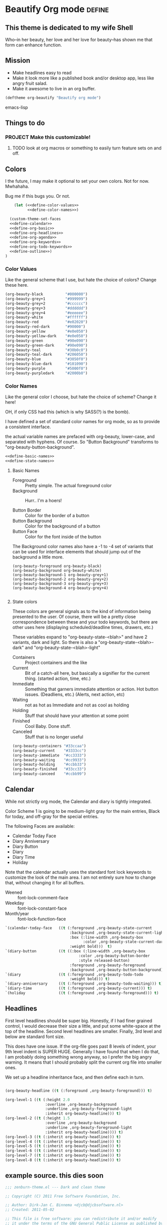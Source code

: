 * Beautify Org mode                                                  :define:

** This theme is dedicated to my wife Shell
   Who--in her beauty, her love and her love for beauty--has shown me
   that form can enhance function.
 
** Mission
   - Make headlines easy to read
   - Make it look more like a published book and/or desktop app, less
     like angry fruit salad.
   - Make it awesome to live in an org buffer.

#+begin_src emacs-lisp
(deftheme org-beautify "Beautify org mode")
#+end_src emacs-lisp

** Things to do
*** PROJECT Make this customizable! 
**** TODO look at org macros or something to easily turn feature sets on and off.

** Colors
   I the future, I may make it optional to set your own colors.  Not
   for now.  Mwhahaha.

   Bug me if this bugs you.  Or not.

#+begin_src emacs-lisp :noweb yes :tangle yes
    (let (<<define-color-values>>
          <<define-color-names>>)

  (custom-theme-set-faces
  <<define-calendar>>
  <<define-org-basic>>
  <<define-org-headlines>>
  <<define-org-agenda>>
  <<define-org-keywords>>
  <<define-org-todo-keywords>>
  <<define-outline>>)
)
#+end_src

*** Color Values

Like the general scheme that I use, but hate the choice of colors?
Change these here.

#+name: define-color-values
#+begin_src emacs-lisp :tangle no
  (org-beauty-black          "#000000")
  (org-beauty-grey+1         "#999999")
  (org-beauty-grey+2         "#cccccc")
  (org-beauty-grey+3         "#dddddd")
  (org-beauty-grey+4         "#eeeeee")
  (org-beauty-white          "#ffffff")
  (org-beauty-red            "#e02020")
  (org-beauty-red-dark       "#90000")
  (org-beauty-yellow         "#e0e050")
  (org-beauty-yellow-dark    "#e0e050")
  (org-beauty-green          "#90e090")  
  (org-beauty-green-dark     "#90e090")  
  (org-beauty-teal           "#30b0c0")
  (org-beauty-teal-dark      "#206050")
  (org-beauty-blue           "#3050f0")  
  (org-beauty-blue-dark      "#101090")  
  (org-beauty-purple         "#5000f0")
  (org-beauty-purpledark     "#2000b0")
#+end_src

*** Color Names
    
    Like the general color I choose, but hate the choice of scheme?
    Change it here!

    OH, if only CSS had this (which is why SASS(?) is the bomb).
    
    I have defined a set of standard color names for org mode, so as to
    provide a consistent interface.

    the actual variable names are prefaced with org-beauty, lower-case,
    and separated with hyphens.  Of course.  So "Button Background"
    transforms to "org-beauty-button-background".

#+name: define-color-names
#+begin_src emacs-lisp :tangle no :noweb yes
<<define-basic-names>>
<<define-state-names>>
#+end_src


**** Basic Names
    - Foreground :: Pretty simple.  The actual foreground color
    - Background :: Hurr.. I'm a hoers!

    - Button Border :: Color for the border of a button
    - Button Background :: Color for the background of a button
    - Button Face :: Color for the font inside of the button

    The Background color names also have a -1 to -4 set of variants
    that can be used for interface elements that should jump out of
    the background a little more.  

#+name: define-basic-names
#+begin_src emac-lisp
(org-beauty-foreground org-beauty-black)
(org-beauty-background org-beauty-white)
(org-beauty-background-1 org-beauty-grey+1)
(org-beauty-background-2 org-beauty-grey+2)
(org-beauty-background-3 org-beauty-grey+3)
(org-beauty-background-4 org-beauty-grey+4)

#+end_src

**** State colors
     
     These colors are general signals as to the kind of information
     being presented to the user.  Of course, there will be a pretty
     close correspondence between these and your todo keywords, but
     there are other uses here (displaying scheduled/deadline times,
     drawers, etc.)

     These variables expand to "org-beauty-state-<blah>" and have 2
     variants, dark and light.  So there is also a
     "org-beauty-state-<blah>-dark" and "org-beauty-state-<blah>-light"
   
    - Containers :: Project containers and the like
    - Current :: Bit of a catch-all here, but basically a signifier for
                 the current thing.  (started action, time, etc.)
    - Immediate :: Something that garners immediate attention or
                   action.  Hot button issues.  (Deadliens, etc.)
                   (Alerts, next action, etc)
    - Waiting :: not as hot as Immediate and not as cool as holding
    - Holding :: Stuff that should have your attention at some point
    - Finished :: Cool Baby.  Done stuff.
    - Canceled :: Stuff that is no longer useful

#+name: define-state-colors
#+begin_src emacs-lisp
(org-beauty-containers "#33ccaa")
(org-beauty-current    "#3333cc")
(org-beauty-immediate  "#cc3333")
(org-beauty-waiting    "#cc9933")
(org-beauty-holding    "#ccbb33")
(org-beauty-finished   "#33cc33")
(org-beauty-canceed    "#ccbb99") 
#+end_src


** Calendar

   While not strictly org mode, the Calendar and diary is tightly integrated.

   Color Scheme 1 is going to be medium-light gray for the main
   entries, Black for today, and off-gray for the special entries.

   The following Faces are available:
   - Calendar Today Face
   - Diary Anniversary
   - Diary Button 
   - Diary
   - Diary Time
   - Holiday

   Note that the calendar actually uses the standard font lock
   keywords to customize the look of the main area. I am not entirely
   sure how to change that, without changing it for all buffers.

   - Weened :: font-lock-comment-face
   - Weekday :: font-lock-constant-face
   - Month/year :: font-lock-function-face

#+name: define-calendar
#+begin_src emacs-lisp :tangle no
   `(calendar-today-face   ((t (:foreground ,org-beauty-state-current
                                :background ,org-beauty-state-current-light
                                :box (:line-width ,org-beauty-box
                                      :color ,org-beauty-state-current-dark)            
                                :weight bold)))  t)
   `(diary-button          ((t ((:box (:line-width ,org-beauty-box
                                    :color ,org-beauty-button-border
                                    :style released-button)
                                :foreground ,org-beauty-foreground
                                :background ,org-beauty-button-background)))) t)
   `(diary                 ((t (:foreground ,org-beauty-todo-todo
                                :weight bold))) t)
   `(diary-anniversary     ((t (:foreground ,org-beauty-todo-waiting))) t)
   `(diary-time            ((t (:foreground ,org-beauty-current))) t)
   `(holiday               ((t (:foreground ,org-beauty-foreground))) t)  
#+end_src


** Headlines
   First level headlines should be super big.  Honestly, if I had
   finer grained control, I would decrease their size a little, and
   put some white-space at the top of the headline. Second level
   headlines are smaller. Finally, 3rd level and below are standard
   font size.
   
   This does have one issue. If the org-file goes past 8 levels of
   indent, your 9th level indent is SUPER HUGE.  Generally I have
   found that when I do that, I am probably doing something wrong
   anyway, so I prefer the big angry warning.  It means that I should
   probably split the current org file into smaller ones.

   We set up a headline inheritance face, and then define each in turn.


#+name: define-org-headlines
#+begin_src emacs-lisp 

(org-beauty-headline ((t (:foreground ,org-beauty-foreground))) t)

(org-level-1 ((t (:height 2.0
                  :overline ,org-beauty-background
                  :underline ,org-beauty-foreground-light
                  :inherit org-beauty-headline))) t)
(org-level-2 ((t (:height 1.5
                  :overline ,org-beauty-background
                  :underline ,org-beauty-foreground-light
                  :inherit org-beauty-headline)))) t)
(org-level-3 ((t (:inherit org-beauty-headline))) t)
(org-level-4 ((t (:inherit org-beauty-headline))) t)
(org-level-5 ((t (:inherit org-beauty-headline))) t)
(org-level-6 ((t (:inherit org-beauty-headline))) t)
(org-level-7 ((t (:inherit org-beauty-headline))) t)
(org-level-8 ((t (:inherit org-beauty-headline))) t)

#+end_src



   
** example source. this dies soon

#+begin_src emacs-lisp 
;;; zenburn-theme.el --- Dark and clean theme

;; Copyright (C) 2011 Free Software Foundation, Inc.

;; Author: Dirk-Jan C. Binnema <djcb@djcbsoftware.nl>
;; Created: 2011-05-02

;; This file is free software: you can redistribute it and/or modify
;; it under the terms of the GNU General Public License as published by
;; the Free Software Foundation, either version 3 of the License, or
;; (at your option) any later version.

;; This file is distributed in the hope that it will be useful,
;; but WITHOUT ANY WARRANTY; without even the implied warranty of
;; MERCHANTABILITY or FITNESS FOR A PARTICULAR PURPOSE.  See the
;; GNU General Public License for more details.
;; <http://www.gnu.org/licenses/>.

;; zenburn theme, a nice low-contrast theme

(deftheme zenburn
  "The Zenburn theme.")

(let ( (zenburn-fg		"#dcdccc")
       (zenburn-bg-1		"#2b2b2b")
       (zenburn-bg		"#3f3f3f")
       (zenburn-bg+1		"#4f4f4f")
       (zenburn-bg+2		"#5f5f5f")
       (zenburn-red+1		"#dca3a3")
       (zenburn-red		"#cc9393")
       (zenburn-red-1		"#bc8383")
       (zenburn-red-2		"#ac7373")
       (zenburn-red-3		"#9c6363")
       (zenburn-red-4		"#8c5353")
       (zenburn-orange		"#dfaf8f")
       (zenburn-yellow		"#f0dfaf")
       (zenburn-yellow-1	"#e0cf9f")
       (zenburn-yellow-2	"#d0bf8f")

       (zenburn-green-4         "#2e3330")
       (zenburn-green-1		"#5f7f5f")
       (zenburn-green		"#7f9f7f")
       (zenburn-green+1		"#8fb28f")
       (zenburn-green+2		"#9fc59f")
       (zenburn-green+3		"#afd8af")
       (zenburn-green+4		"#bfebbf")
       (zenburn-cyan		"#93e0e3")
       (zenburn-blue+1		"#94bff3")
       (zenburn-blue		"#8cd0d3")
       (zenburn-blue-1		"#7cb8bb")
       (zenburn-blue-2		"#6ca0a3")
       (zenburn-blue-3		"#5c888b")
       (zenburn-blue-4		"#4c7073")
       (zenburn-blue-5		"#366060")
       (zenburn-magenta		"#dc8cc3"))

  (custom-theme-set-faces
    'zenburn

    ;; setup for inheritance
    `(zenburn-background ((t (:background ,zenburn-bg))))
    `(zenburn-background-1 ((t (:background ,zenburn-bg+1))))
    `(zenburn-background-2 ((t (:background ,zenburn-bg+2))))
    `(zenburn-primary-1 ((t (:foreground ,zenburn-yellow-1 :weight bold))))
    `(zenburn-primary-2 ((t (:foreground ,zenburn-orange :weight bold))))
    '(zenburn-primary-3 ((t (:foreground "#dfdfbf" :weight bold))))
    '(zenburn-primary-4 ((t (:foreground "#dca3a3" :weight bold))))
    '(zenburn-primary-5 ((t (:foreground "#94bff3" :weight bold))))
    '(zenburn-highlight-damp ((t (:foreground "#88b090" :background "#2e3330"))))
    '(zenburn-highlight-alerting ((t (:foreground "#e37170" :background "#332323"))))
    '(zenburn-highlight-subtle ((t (:background "#464646"))))
    '(zenburn-lowlight-1 ((t (:foreground "#606060"))))
    '(zenburn-lowlight-2 ((t (:foreground "#708070"))))
    `(zenburn-yellow ((t (:foreground ,zenburn-yellow))))
    `(zenburn-orange ((t (:foreground ,zenburn-orange))))
    `(zenburn-red ((t (:foreground ,zenburn-red))))
    `(zenburn-red-1 ((t (:foreground ,zenburn-red-1))))
    `(zenburn-red-2 ((t (:foreground ,zenburn-red-2))))
    `(zenburn-red-3 ((t (:foreground ,zenburn-red-3))))
    `(zenburn-red-4 ((t (:foreground ,zenburn-red-4))))
    `(zenburn-green-1 ((t (:foreground ,zenburn-green-1))))
    `(zenburn-green ((t (:foreground ,zenburn-green))))
    `(zenburn-green+1 ((t (:foreground ,zenburn-green+1))))
    `(zenburn-green+2 ((t (:foreground ,zenburn-green+2))))
    `(zenburn-green+3 ((t (:foreground ,zenburn-green+3))))
    `(zenburn-green+4 ((t (:foreground ,zenburn-green+4))))
    `(zenburn-blue ((t (:foreground ,zenburn-blue))))
    `(zenburn-blue-1 ((t (:foreground ,zenburn-blue-1))))
    `(zenburn-blue-2 ((t (:foreground ,zenburn-blue-2))))
    `(zenburn-blue-3 ((t (:foreground ,zenburn-blue-3))))
    `(zenburn-blue-4 ((t (:foreground ,zenburn-blue-4))))
    '(zenburn-title ((t (:inherit 'variable-pitch :weight bold))))

    ;; calendar
    '(calendar-today ((t (:underline nil :inherit 'zenburn-primary-2))))

    ;; org-mode
    `(org-agenda-clocking
       ((t (:background ,zenburn-green-4 :weight bold))) t)
    `(org-agenda-date-today
       ((t (:foreground ,zenburn-cyan :slant italic :weight bold))) t)
    `(org-agenda-date
       ((t (:foreground ,zenburn-blue))) t)
    `(org-agenda-date-weekend
       ((t (:foreground ,zenburn-blue+1))) t)

    '(org-agenda-structure
       ((t (:inherit font-lock-comment))))
    `(org-archived ((t (:foreground ,zenburn-fg :weight bold))))
    `(org-checkbox ((t (:background ,zenburn-bg+2 :foreground "white"
			      :box (:line-width 1 :style released-button)))))
    `(org-date ((t (:foreground ,zenburn-blue :underline t))))
    `(org-deadline-announce ((t (:foreground ,zenburn-red-1))))
    `(org-done ((t (:bold t :weight bold :foreground ,zenburn-green+3))))
    `(org-formula ((t (:foreground ,zenburn-yellow-2))))
    `(org-headline-done ((t (:foreground ,zenburn-green+3))))
    `(org-hide ((t (:foreground ,zenburn-bg-1))))
    `(org-level-1 ((t (:foreground ,zenburn-orange))))
    `(org-level-2 ((t (:foreground ,zenburn-yellow))))
    `(org-level-3 ((t (:foreground ,zenburn-blue))))
    `(org-level-4 ((t (:foreground ,zenburn-cyan))))
    `(org-level-5 ((t (:foreground ,zenburn-blue-1))))
    `(org-level-6 ((t (:foreground ,zenburn-blue-2))))
    `(org-level-7 ((t (:foreground ,zenburn-blue-3))))
    `(org-level-8 ((t (:foreground ,zenburn-blue-4))))
    `(org-link ((t (:foreground ,zenburn-yellow-2 :underline t))))
    `(org-scheduled ((t (:foreground ,zenburn-green+4))))
    `(org-scheduled-previously ((t (:foreground ,zenburn-red-4))))
    `(org-scheduled-today ((t (:foreground ,zenburn-blue+1))))
    `(org-special-keyword ((t (:foreground ,zenburn-yellow-1))))
    `(org-table ((t (:foreground ,zenburn-green+2))))
    `(org-tag ((t (:bold t :weight bold))))
    `(org-time-grid ((t (:foreground ,zenburn-orange))))
    `(org-todo ((t (:bold t :foreground ,zenburn-red :weight bold))))
    '(org-upcoming-deadline ((t (:inherit font-lock-keyword-face))))
    `(org-warning ((t (:bold t :foreground ,zenburn-red :weight bold))))

    ;; outline
    '(outline-8 ((t (:inherit default))))
    '(outline-7 ((t (:inherit outline-8 :height 1.0))))
    '(outline-6 ((t (:inherit outline-7 :height 1.0))))
    '(outline-5 ((t (:inherit outline-6 :height 1.0))))
    '(outline-4 ((t (:inherit outline-5 :height 1.0))))
    '(outline-3 ((t (:inherit outline-4 :height 1.0))))
    '(outline-2 ((t (:inherit outline-3 :height 1.0))))
    '(outline-1 ((t (:inherit outline-2  :height 1.0))))
    ))

(provide-theme 'zenburn)

;; Local Variables:
;; no-byte-compile: t
;; End:
#+end_src

* Install the theme                                                     :run:

  If we are in Emacs startup mode, we should probably use the hook
  that is run when startup is finished to set the theme, that any
  other themes (like Zenburn etc.) get run first, and then this can
  take precedence.

  Otherwise, it should just install itself.
#+name enable
#+begin_src emacs-lisp tangle: yes
  (defun org-beauty-install-theme ()
    "Installs the Beautiful Org Theme"
    (enable-theme org-beautify)
  
  (if after-init-time
      (org-beauty-install-theme)
      (set-hook 'after-init-hook 'org-beauty-install-theme))
  
#+end_src

* Testing the theme. 
(org-babel-load-file "org-beautify.org")

* Misc


# -*- eval: (rainbow-mode 1) -*-
